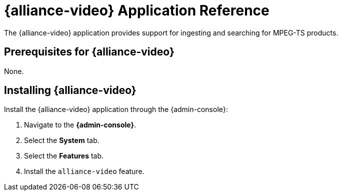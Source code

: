:status: published
:type: applicationReference
:summary: Provides support for ingesting and searching for MPEG-TS products.
:order: 23

= {alliance-video} Application Reference

The {alliance-video} application provides support for ingesting and searching for MPEG-TS products.

== Prerequisites for {alliance-video}

None.

== Installing {alliance-video}

Install the {alliance-video} application through the {admin-console}:

. Navigate to the *{admin-console}*.
. Select the *System* tab.
. Select the *Features* tab.
. Install the `alliance-video` feature.
